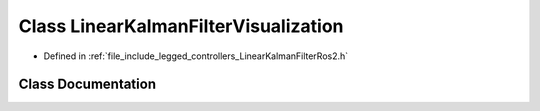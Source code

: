 .. _exhale_class_classlegged_1_1LinearKalmanFilterVisualization:

Class LinearKalmanFilterVisualization
=====================================

- Defined in :ref:`file_include_legged_controllers_LinearKalmanFilterRos2.h`


Class Documentation
-------------------


.. doxygenclass:: legged::LinearKalmanFilterVisualization
   :project: legged_controllers Doxygen Project
   :members:
   :protected-members:
   :undoc-members: